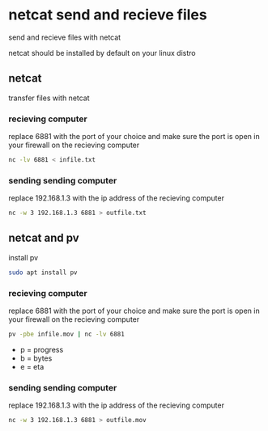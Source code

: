 #+STARTUP: content
* netcat send and recieve files

send and recieve files with netcat 

netcat should be installed by default on your linux distro

** netcat

transfer files with netcat

*** recieving computer

replace 6881 with the port of your choice  
and make sure the port is open in your firewall on the recieving computer

#+begin_src sh
nc -lv 6881 < infile.txt
#+end_src

*** sending sending computer

replace 192.168.1.3 with the ip address of the recieving computer

#+begin_src sh
nc -w 3 192.168.1.3 6881 > outfile.txt
#+end_src

** netcat and pv

install pv

#+begin_src sh
sudo apt install pv
#+end_src

*** recieving computer

replace 6881 with the port of your choice  
and make sure the port is open in your firewall on the recieving computer

#+begin_src sh
pv -pbe infile.mov | nc -lv 6881
#+end_src

+ p = progress
+ b = bytes
+ e = eta

*** sending sending computer

replace 192.168.1.3 with the ip address of the recieving computer

#+begin_src sh
nc -w 3 192.168.1.3 6881 > outfile.mov
#+end_src
